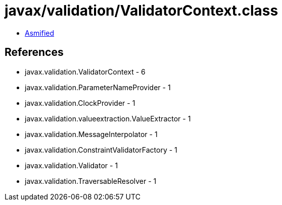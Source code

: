 = javax/validation/ValidatorContext.class

 - link:ValidatorContext-asmified.java[Asmified]

== References

 - javax.validation.ValidatorContext - 6
 - javax.validation.ParameterNameProvider - 1
 - javax.validation.ClockProvider - 1
 - javax.validation.valueextraction.ValueExtractor - 1
 - javax.validation.MessageInterpolator - 1
 - javax.validation.ConstraintValidatorFactory - 1
 - javax.validation.Validator - 1
 - javax.validation.TraversableResolver - 1
